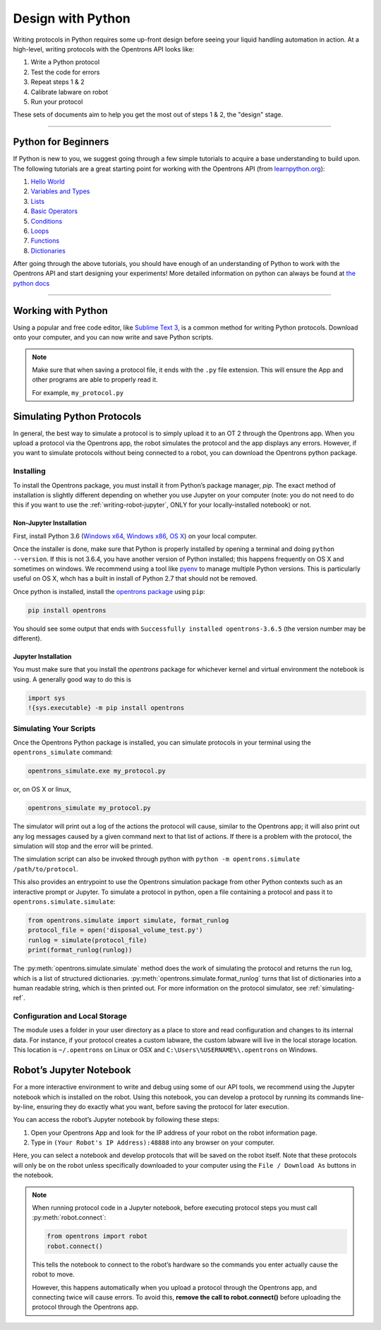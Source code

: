.. _writing:

####################
Design with Python
####################

Writing protocols in Python requires some up-front design before seeing your liquid handling automation in action. At a high-level, writing protocols with the Opentrons API looks like:

1) Write a Python protocol
2) Test the code for errors
3) Repeat steps 1 & 2
4) Calibrate labware on robot
5) Run your protocol

These sets of documents aim to help you get the most out of steps 1 & 2, the "design" stage.

*******************************

********************
Python for Beginners
********************

If Python is new to you, we suggest going through a few simple tutorials to acquire a base understanding to build upon. The following tutorials are a great starting point for working with the Opentrons API (from `learnpython.org <http://www.learnpython.org/>`_):

1) `Hello World <http://www.learnpython.org/en/Hello%2C_World%21>`_
2) `Variables and Types <http://www.learnpython.org/en/Variables_and_Types>`_
3) `Lists <http://www.learnpython.org/en/Lists>`_
4) `Basic Operators <http://www.learnpython.org/en/Basic_Operators>`_
5) `Conditions <http://www.learnpython.org/en/Conditions>`_
6) `Loops <http://www.learnpython.org/en/Loops>`_
7) `Functions <http://www.learnpython.org/en/Functions>`_
8) `Dictionaries <http://www.learnpython.org/en/Dictionaries>`_

After going through the above tutorials, you should have enough of an understanding of Python to work with the Opentrons API and start designing your experiments!
More detailed information on python can always be found at `the python docs <https://docs.python.org/3/index.html>`_

*******************************

*******************
Working with Python
*******************


Using a popular and free code editor, like `Sublime Text 3`__, is a common method for writing Python protocols. Download onto your computer, and you can now write and save Python scripts.

__ https://www.sublimetext.com/3

.. note::

    Make sure that when saving a protocol file, it ends with the ``.py`` file extension. This will ensure the App and other programs are able to properly read it.

    For example, ``my_protocol.py``

***************************
Simulating Python Protocols
***************************

In general, the best way to simulate a protocol is to simply upload it to an OT 2 through the Opentrons app. When you upload a protocol via the Opentrons app, the robot simulates the protocol and the app displays any errors. However, if you want to simulate protocols without being connected to a robot, you can download the Opentrons python package.

Installing
==========

To install the Opentrons package, you must install it from Python’s package manager, `pip`. The exact method of installation is slightly different depending on whether you use Jupyter on your computer (note: you do not need to do this if you want to use the :ref:`writing-robot-jupyter`, ONLY for your locally-installed notebook) or not.

Non-Jupyter Installation
^^^^^^^^^^^^^^^^^^^^^^^^

First, install Python 3.6 (`Windows x64 <https://www.python.org/ftp/python/3.6.4/python-3.6.4-amd64.exe>`_, `Windows x86 <https://www.python.org/ftp/python/3.6.4/python-3.6.4.exe>`_, `OS X <https://www.python.org/ftp/python/3.6.4/python-3.6.4-macosx10.6.pkg>`_) on your local computer.

Once the installer is done, make sure that Python is properly installed by opening a terminal and doing ``python --version``. If this is not 3.6.4, you have another version of Python installed; this happens frequently on OS X and sometimes on windows. We recommend using a tool like `pyenv <https://github.com/pyenv/pyenv>`_ to manage multiple Python versions. This is particularly useful on OS X, whch has a built in install of Python 2.7 that should not be removed.

Once python is installed, install the `opentrons package <https://pypi.org/project/opentrons/>`_ using ``pip``:

.. code-block:: shell

   pip install opentrons

You should see some output that ends with ``Successfully installed opentrons-3.6.5`` (the version number may be different).

Jupyter Installation
^^^^^^^^^^^^^^^^^^^^

You must make sure that you install the `opentrons` package for whichever kernel and virtual environment the notebook is using. A generally good way to do this is

.. code-block:: python

   import sys
   !{sys.executable} -m pip install opentrons

.. _simulate-block:

Simulating Your Scripts
=======================

Once the Opentrons Python package is installed, you can simulate protocols in your terminal using the ``opentrons_simulate`` command:

.. code-block:: shell

   opentrons_simulate.exe my_protocol.py

or, on OS X or linux,

.. code-block:: shell

   opentrons_simulate my_protocol.py

The simulator will print out a log of the actions the protocol will cause, similar to the Opentrons app; it will also print out any log messages caused by a given command next to that list of actions. If there is a problem with the protocol, the simulation will stop and the error will be printed.

The simulation script can also be invoked through python with ``python -m opentrons.simulate /path/to/protocol``.

This also provides an entrypoint to use the Opentrons simulation package from other Python contexts such as an interactive prompt or Jupyter. To simulate a protocol in python, open a file containing a protocol and pass it to ``opentrons.simulate.simulate``:

.. code-block:: python

   from opentrons.simulate import simulate, format_runlog
   protocol_file = open('disposal_volume_test.py')
   runlog = simulate(protocol_file)
   print(format_runlog(runlog))

The :py:meth:`opentrons.simulate.simulate` method does the work of simulating the protocol and returns the run log, which is a list of structured dictionaries. :py:meth:`opentrons.simulate.format_runlog` turns that list of dictionaries into a human readable string, which is then printed out. For more information on the protocol simulator, see :ref:`simulating-ref`.


Configuration and Local Storage
===============================

The module uses a folder in your user directory as a place to store and read configuration and changes to its internal data. For instance, if your protocol creates a custom labware, the custom labware will live in the local storage location. This location is ``~/.opentrons`` on Linux or OSX and ``C:\Users\%USERNAME%\.opentrons`` on Windows.


.. _writing-robot-jupyter:

************************
Robot’s Jupyter Notebook
************************

For a more interactive environment to write and debug using some of our API tools, we recommend using the Jupyter notebook which is installed on the robot. Using this notebook, you can develop a protocol by running its commands line-by-line, ensuring they do exactly what you want, before saving the protocol for later execution.

You can access the robot’s Jupyter notebook by following these steps:

1. Open your Opentrons App and look for the IP address of your robot on the robot information page.
2. Type in ``(Your Robot's IP Address):48888`` into any browser on your computer.

Here, you can select a notebook and develop protocols that will be saved on the robot itself. Note that these protocols will only be on the robot unless specifically downloaded to your computer using the ``File / Download As`` buttons in the notebook.

.. note::

   When running protocol code in a Jupyter notebook, before executing protocol steps you must call :py:meth:`robot.connect`:

   .. code-block:: python

      from opentrons import robot
      robot.connect()

   This tells the notebook to connect to the robot’s hardware so the commands you enter actually cause the robot to move.

   However, this happens automatically when you upload a protocol through the Opentrons app, and connecting twice will cause errors. To avoid this, **remove the call to robot.connect()** before uploading the protocol through the Opentrons app.
